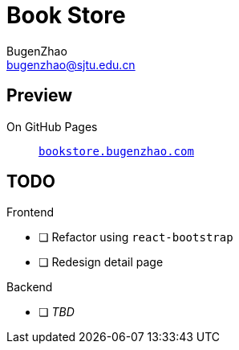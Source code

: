 = Book Store
BugenZhao <bugenzhao@sjtu.edu.cn>
:hide-uri-scheme:

== Preview
On GitHub Pages::
    `http://bookstore.bugenzhao.com`

== TODO
.Frontend
- [ ] Refactor using `react-bootstrap`
- [ ] Redesign detail page

.Backend
- [ ] _TBD_
